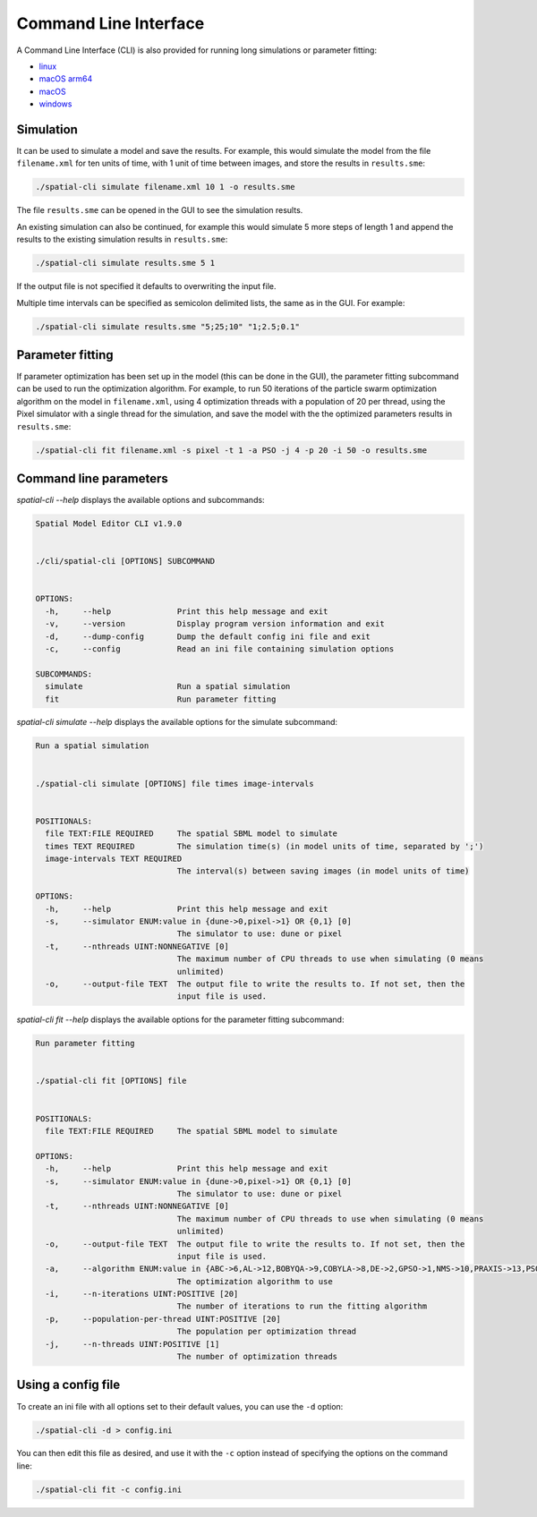 Command Line Interface
======================

A Command Line Interface (CLI) is also provided for running long simulations or parameter fitting:

*  |icon-linux|_ `linux <https://github.com/spatial-model-editor/spatial-model-editor/releases/latest/download/spatial-cli>`_
*  |icon-osx-arm64|_ `macOS arm64 <https://github.com/spatial-model-editor/spatial-model-editor/releases/latest/download/spatial-cli-ARM64.dmg>`_
*  |icon-osx|_ `macOS <https://github.com/spatial-model-editor/spatial-model-editor/releases/latest/download/spatial-cli.dmg>`_
*  |icon-windows|_ `windows <https://github.com/spatial-model-editor/spatial-model-editor/releases/latest/download/spatial-cli.exe>`_

.. |icon-linux| image:: ../img/icon-linux.png
.. _icon-linux: https://github.com/spatial-model-editor/spatial-model-editor/releases/latest/download/spatial-cli

.. |icon-osx-arm64| image:: ../img/icon-osx.png
.. _icon-osx-arm64: https://github.com/spatial-model-editor/spatial-model-editor/releases/latest/download/spatial-cli-ARM64.dmg

.. |icon-osx| image:: ../img/icon-osx.png
.. _icon-osx: https://github.com/spatial-model-editor/spatial-model-editor/releases/latest/download/spatial-cli.dmg

.. |icon-windows| image:: ../img/icon-windows.png
.. _icon-windows: https://github.com/spatial-model-editor/spatial-model-editor/releases/latest/download/spatial-cli.exe

Simulation
----------

It can be used to simulate a model and save the results.
For example, this would simulate the model from the file ``filename.xml`` for ten units of time, with 1 unit of time between images, and store the results in ``results.sme``:

.. code-block:: bash

    ./spatial-cli simulate filename.xml 10 1 -o results.sme

The file ``results.sme`` can be opened in the GUI to see the simulation results.

An existing simulation can also be continued, for example this would simulate 5 more steps of length 1 and append the results to the existing simulation results in ``results.sme``:

.. code-block:: bash

    ./spatial-cli simulate results.sme 5 1

If the output file is not specified it defaults to overwriting the input file.

Multiple time intervals can be specified as semicolon delimited lists, the same as in the GUI.
For example:

.. code-block:: bash

    ./spatial-cli simulate results.sme "5;25;10" "1;2.5;0.1"

Parameter fitting
-----------------

If parameter optimization has been set up in the model (this can be done in the GUI), the parameter fitting subcommand can be used to run the optimization algorithm.
For example, to run 50 iterations of the particle swarm optimization algorithm on the model in ``filename.xml``,
using 4 optimization threads with a population of 20 per thread,
using the Pixel simulator with a single thread for the simulation,
and save the model with the the optimized parameters results in ``results.sme``:

.. code-block:: bash

    ./spatial-cli fit filename.xml -s pixel -t 1 -a PSO -j 4 -p 20 -i 50 -o results.sme

Command line parameters
-----------------------

`spatial-cli --help` displays the available options and subcommands:

.. code-block:: bash

    Spatial Model Editor CLI v1.9.0


    ./cli/spatial-cli [OPTIONS] SUBCOMMAND


    OPTIONS:
      -h,     --help              Print this help message and exit
      -v,     --version           Display program version information and exit
      -d,     --dump-config       Dump the default config ini file and exit
      -c,     --config            Read an ini file containing simulation options

    SUBCOMMANDS:
      simulate                    Run a spatial simulation
      fit                         Run parameter fitting

`spatial-cli simulate --help` displays the available options for the simulate subcommand:

.. code-block:: bash

    Run a spatial simulation


    ./spatial-cli simulate [OPTIONS] file times image-intervals


    POSITIONALS:
      file TEXT:FILE REQUIRED     The spatial SBML model to simulate
      times TEXT REQUIRED         The simulation time(s) (in model units of time, separated by ';')
      image-intervals TEXT REQUIRED
                                  The interval(s) between saving images (in model units of time)

    OPTIONS:
      -h,     --help              Print this help message and exit
      -s,     --simulator ENUM:value in {dune->0,pixel->1} OR {0,1} [0]
                                  The simulator to use: dune or pixel
      -t,     --nthreads UINT:NONNEGATIVE [0]
                                  The maximum number of CPU threads to use when simulating (0 means
                                  unlimited)
      -o,     --output-file TEXT  The output file to write the results to. If not set, then the
                                  input file is used.

`spatial-cli fit --help` displays the available options for the parameter fitting subcommand:

.. code-block:: bash

    Run parameter fitting


    ./spatial-cli fit [OPTIONS] file


    POSITIONALS:
      file TEXT:FILE REQUIRED     The spatial SBML model to simulate

    OPTIONS:
      -h,     --help              Print this help message and exit
      -s,     --simulator ENUM:value in {dune->0,pixel->1} OR {0,1} [0]
                                  The simulator to use: dune or pixel
      -t,     --nthreads UINT:NONNEGATIVE [0]
                                  The maximum number of CPU threads to use when simulating (0 means
                                  unlimited)
      -o,     --output-file TEXT  The output file to write the results to. If not set, then the
                                  input file is used.
      -a,     --algorithm ENUM:value in {ABC->6,AL->12,BOBYQA->9,COBYLA->8,DE->2,GPSO->1,NMS->10,PRAXIS->13,PSO->0,gaco->7,iDE->3,jDE->4,pDE->5,sbplx->11} OR {6,12,9,8,2,1,10,13,0,7,3,4,5,11} [0]
                                  The optimization algorithm to use
      -i,     --n-iterations UINT:POSITIVE [20]
                                  The number of iterations to run the fitting algorithm
      -p,     --population-per-thread UINT:POSITIVE [20]
                                  The population per optimization thread
      -j,     --n-threads UINT:POSITIVE [1]
                                  The number of optimization threads


Using a config file
-------------------

To create an ini file with all options set to their default values, you can use the ``-d`` option:

.. code-block:: bash

    ./spatial-cli -d > config.ini

You can then edit this file as desired, and use it with the ``-c`` option instead of specifying the options on the command line:

.. code-block:: bash

    ./spatial-cli fit -c config.ini
